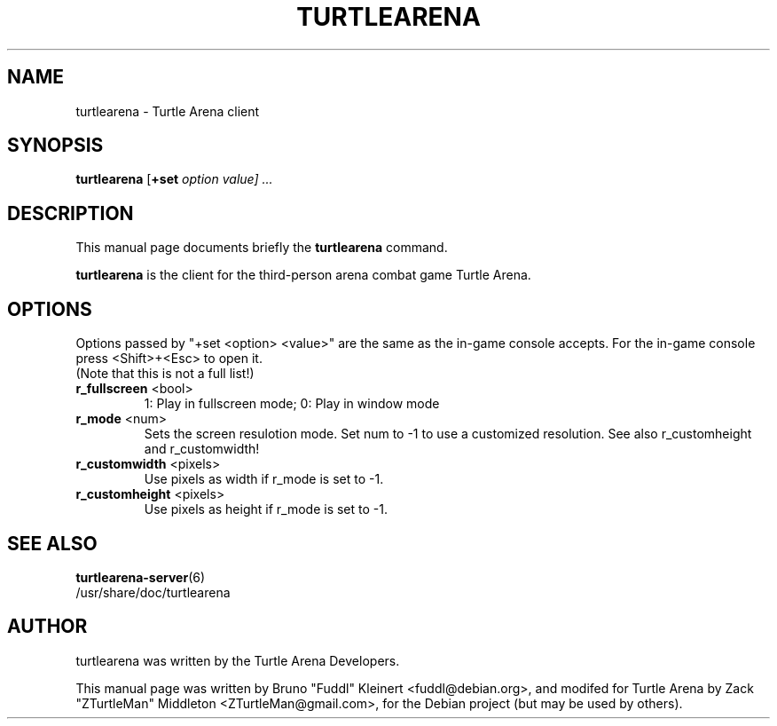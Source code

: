 .TH TURTLEARENA 6 "May 28, 2010"
.SH NAME
turtlearena \- Turtle Arena client
.SH SYNOPSIS
.PP
\fBturtlearena\fR [\fB+set \fIoption\fR \fIvalue\fR\fP] ...
.SH DESCRIPTION
This manual page documents briefly the
.B turtlearena
command.
.PP
\fBturtlearena\fP is the client for the third-person arena combat game Turtle Arena.
.SH OPTIONS
.PP
Options passed by "+set <option> <value>" are the same as the in-game console accepts. For the in-game console press <Shift>+<Esc> to open it.
.br
(Note that this is not a full list!)
.TP
\fBr_fullscreen\fR <bool>
1: Play in fullscreen mode; 0: Play in window mode
.TP
\fBr_mode\fR <num>
Sets the screen resulotion mode. Set num to \-1 to use a customized resolution. See also r_customheight and r_customwidth!
.TP
\fBr_customwidth\fR <pixels>
Use \fUpixels\fR as width if r_mode is set to \-1.
.TP
\fBr_customheight\fR <pixels>
Use \fUpixels\fR as height if r_mode is set to \-1.
.PP
.SH SEE ALSO
.BR turtlearena-server (6)
.br
/usr/share/doc/turtlearena
.SH AUTHOR
turtlearena was written by the Turtle Arena Developers.
.PP
This manual page was written by Bruno "Fuddl" Kleinert <fuddl@debian.org>,
and modifed for Turtle Arena by Zack "ZTurtleMan" Middleton <ZTurtleMan@gmail.com>,
for the Debian project (but may be used by others).
